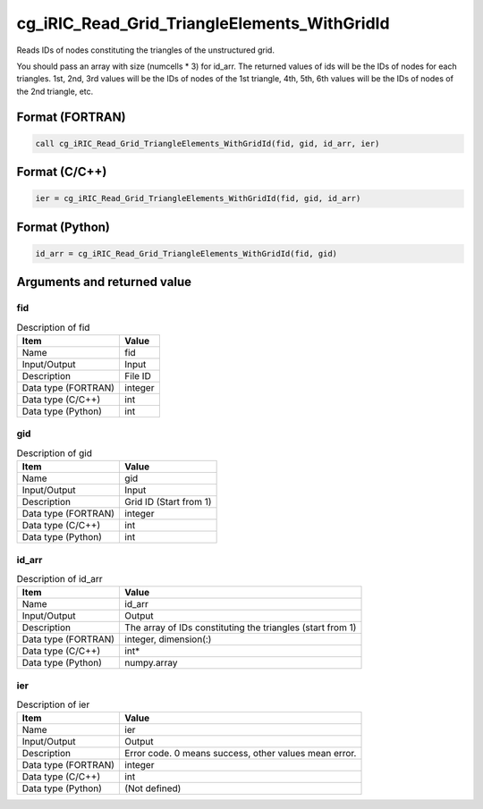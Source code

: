 .. _sec_ref_cg_iRIC_Read_Grid_TriangleElements_WithGridId:

cg_iRIC_Read_Grid_TriangleElements_WithGridId
=============================================

Reads IDs of nodes constituting the triangles of the unstructured grid. 

You should pass an array with size (numcells * 3) for id_arr. The returned values of ids will be the IDs of nodes for each triangles. 1st, 2nd, 3rd values will be the IDs of nodes of the 1st triangle, 4th, 5th, 6th values will be the IDs of nodes of the 2nd triangle, etc.

Format (FORTRAN)
-----------------

.. code-block:: fortran

   call cg_iRIC_Read_Grid_TriangleElements_WithGridId(fid, gid, id_arr, ier)

Format (C/C++)
-----------------

.. code-block:: c

   ier = cg_iRIC_Read_Grid_TriangleElements_WithGridId(fid, gid, id_arr)

Format (Python)
-----------------

.. code-block:: python

   id_arr = cg_iRIC_Read_Grid_TriangleElements_WithGridId(fid, gid)

Arguments and returned value
-------------------------------

fid
~~~

.. list-table:: Description of fid
   :header-rows: 1

   * - Item
     - Value
   * - Name
     - fid
   * - Input/Output
     - Input

   * - Description
     - File ID
   * - Data type (FORTRAN)
     - integer
   * - Data type (C/C++)
     - int
   * - Data type (Python)
     - int

gid
~~~

.. list-table:: Description of gid
   :header-rows: 1

   * - Item
     - Value
   * - Name
     - gid
   * - Input/Output
     - Input

   * - Description
     - Grid ID (Start from 1)
   * - Data type (FORTRAN)
     - integer
   * - Data type (C/C++)
     - int
   * - Data type (Python)
     - int

id_arr
~~~~~~

.. list-table:: Description of id_arr
   :header-rows: 1

   * - Item
     - Value
   * - Name
     - id_arr
   * - Input/Output
     - Output

   * - Description
     - The array of IDs constituting the triangles (start from 1)
   * - Data type (FORTRAN)
     - integer, dimension(:)
   * - Data type (C/C++)
     - int*
   * - Data type (Python)
     - numpy.array

ier
~~~

.. list-table:: Description of ier
   :header-rows: 1

   * - Item
     - Value
   * - Name
     - ier
   * - Input/Output
     - Output

   * - Description
     - Error code. 0 means success, other values mean error.
   * - Data type (FORTRAN)
     - integer
   * - Data type (C/C++)
     - int
   * - Data type (Python)
     - (Not defined)

